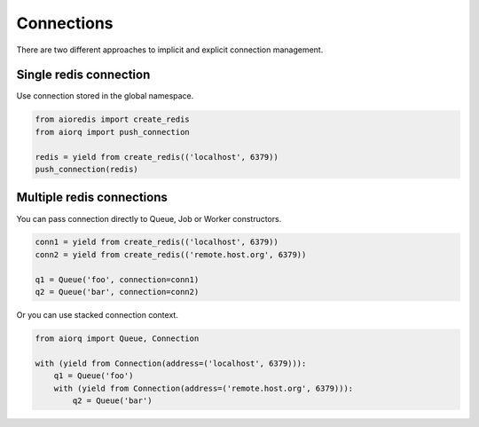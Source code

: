 Connections
===========

There are two different approaches to implicit and explicit connection
management.

Single redis connection
-----------------------

Use connection stored in the global namespace.

.. code:: python

    from aioredis import create_redis
    from aiorq import push_connection

    redis = yield from create_redis(('localhost', 6379))
    push_connection(redis)

Multiple redis connections
--------------------------

You can pass connection directly to Queue, Job or Worker constructors.

.. code:: python

    conn1 = yield from create_redis(('localhost', 6379))
    conn2 = yield from create_redis(('remote.host.org', 6379))

    q1 = Queue('foo', connection=conn1)
    q2 = Queue('bar', connection=conn2)

Or you can use stacked connection context.

.. code:: python

    from aiorq import Queue, Connection

    with (yield from Connection(address=('localhost', 6379))):
        q1 = Queue('foo')
        with (yield from Connection(address=('remote.host.org', 6379))):
            q2 = Queue('bar')
